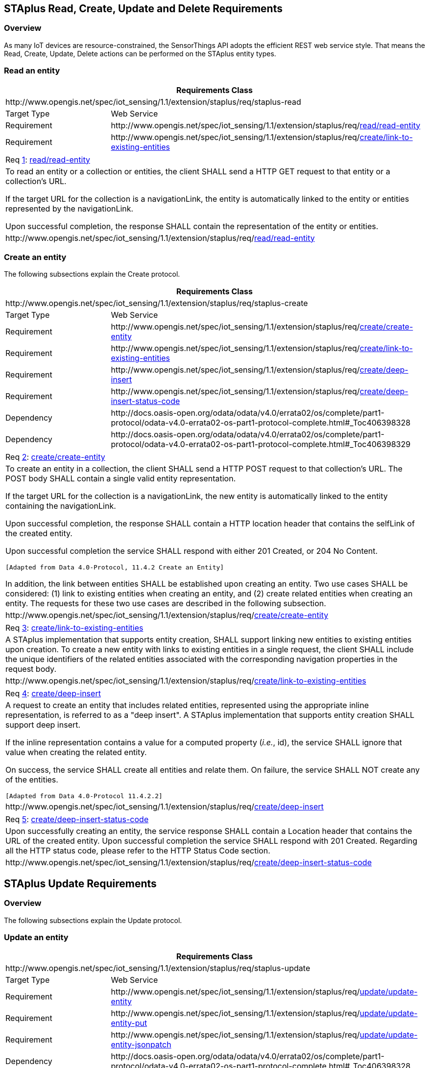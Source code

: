 [[staplus-read-create-update-delete]]
== STAplus Read, Create, Update and Delete Requirements


=== Overview

As many IoT devices are resource-constrained, the SensorThings API adopts the efficient REST web service style. That means the Read, Create, Update, Delete actions can be performed on the STAplus entity types. 

[[read-entity]]
=== Read an entity

[cols="25a,75a"]
|===
2+|Requirements Class

2+|\http://www.opengis.net/spec/iot_sensing/1.1/extension/staplus/req/staplus-read

|Target Type
|Web Service

|Requirement
|\http://www.opengis.net/spec/iot_sensing/1.1/extension/staplus/req/<<requirement-read-entity>>

|Requirement
|\http://www.opengis.net/spec/iot_sensing/1.1/extension/staplus/req/<<requirement-link-to-existing-entities>>

|===

[[req-read-entity,{counter:req}]]
[cols="a"]
|===
|[[requirement-read-entity,read/read-entity]]
Req <<req-read-entity>>: <<requirement-read-entity>>

|To read an entity or a collection or entities, the client SHALL send a HTTP GET request to that entity or a collection's URL. 

If the target URL for the collection is a navigationLink, the entity is automatically linked to the entity or entities represented by the navigationLink.

Upon successful completion, the response SHALL contain the representation of the entity or entities.

|\http://www.opengis.net/spec/iot_sensing/1.1/extension/staplus/req/<<requirement-read-entity>>
|===

[[create-entity]]
=== Create an entity
The following subsections explain the Create protocol.

[cols="25a,75a"]
|===
2+|Requirements Class

2+|\http://www.opengis.net/spec/iot_sensing/1.1/extension/staplus/req/staplus-create

|Target Type
|Web Service

|Requirement
|\http://www.opengis.net/spec/iot_sensing/1.1/extension/staplus/req/<<requirement-create-entity>>

|Requirement
|\http://www.opengis.net/spec/iot_sensing/1.1/extension/staplus/req/<<requirement-link-to-existing-entities>>

|Requirement
|\http://www.opengis.net/spec/iot_sensing/1.1/extension/staplus/req/<<requirement-deep-insert>>

|Requirement
|\http://www.opengis.net/spec/iot_sensing/1.1/extension/staplus/req/<<requirement-deep-insert-status-code>>

|Dependency
|\http://docs.oasis-open.org/odata/odata/v4.0/errata02/os/complete/part1-protocol/odata-v4.0-errata02-os-part1-protocol-complete.html#_Toc406398328

|Dependency
|\http://docs.oasis-open.org/odata/odata/v4.0/errata02/os/complete/part1-protocol/odata-v4.0-errata02-os-part1-protocol-complete.html#_Toc406398329
|===

[[req-create-entity,{counter:req}]]
[cols="a"]
|===
|[[requirement-create-entity,create/create-entity]]
Req <<req-create-entity>>: <<requirement-create-entity>>

|To create an entity in a collection, the client SHALL send a HTTP POST request to that collection's URL. The POST body SHALL contain a single valid entity representation.

If the target URL for the collection is a navigationLink, the new entity is automatically linked to the entity containing the navigationLink.

Upon successful completion, the response SHALL contain a HTTP location header that contains the selfLink of the created entity.

Upon successful completion the service SHALL respond with either 201 Created, or 204 No Content.

 [Adapted from Data 4.0-Protocol, 11.4.2 Create an Entity]

In addition, the link between entities SHALL be established upon creating an entity. Two use cases SHALL be considered: (1) link to existing entities when creating an entity, and (2) create related entities when creating an entity. The requests for these two use cases are described in the following subsection.

|\http://www.opengis.net/spec/iot_sensing/1.1/extension/staplus/req/<<requirement-create-entity>>
|===


[[req-link-to-existing-entities,{counter:req}]]
[cols="a"]
|===
|[[requirement-link-to-existing-entities,create/link-to-existing-entities]]
Req <<req-link-to-existing-entities>>: <<requirement-link-to-existing-entities>>

|A STAplus implementation that supports entity creation, SHALL support linking new entities to existing entities upon creation. To create a new entity with links to existing entities in a single request, the client SHALL include the unique identifiers of the related entities associated with the corresponding navigation properties in the request body.

|\http://www.opengis.net/spec/iot_sensing/1.1/extension/staplus/req/<<requirement-link-to-existing-entities>>
|===


[[req-deep-insert,{counter:req}]]
[cols="a"]
|===
|[[requirement-deep-insert,create/deep-insert]]
Req <<req-deep-insert>>: <<requirement-deep-insert>>

|A request to create an entity that includes related entities, represented using the appropriate inline representation, is referred to as a "deep insert". A STAplus implementation that supports entity creation SHALL support deep insert.

If the inline representation contains a value for a computed property (__i.e.__, id), the service SHALL ignore that value when creating the related entity.

On success, the service SHALL create all entities and relate them. On failure, the service SHALL NOT create any of the entities.

 [Adapted from Data 4.0-Protocol 11.4.2.2]

|\http://www.opengis.net/spec/iot_sensing/1.1/extension/staplus/req/<<requirement-deep-insert>>
|===


[[req-deep-insert-status-code,{counter:req}]]
[cols="a"]
|===
|[[requirement-deep-insert-status-code,create/deep-insert-status-code]]
Req <<req-deep-insert-status-code>>: <<requirement-deep-insert-status-code>>

|Upon successfully creating an entity, the service response SHALL contain a Location header that contains the URL of the created entity. Upon successful completion the service SHALL respond with 201 Created. Regarding all the HTTP status code, please refer to the HTTP Status Code section.

|\http://www.opengis.net/spec/iot_sensing/1.1/extension/staplus/req/<<requirement-deep-insert-status-code>>
|===








[[staplus-update]]
== STAplus Update Requirements

=== Overview
The following subsections explain the Update protocol.

[[update-entity]]
=== Update an entity

[cols="25a,75a"]
|===
2+|Requirements Class

2+|\http://www.opengis.net/spec/iot_sensing/1.1/extension/staplus/req/staplus-update

|Target Type
|Web Service

|Requirement
|\http://www.opengis.net/spec/iot_sensing/1.1/extension/staplus/req/<<requirement-update-entity>>

|Requirement
|\http://www.opengis.net/spec/iot_sensing/1.1/extension/staplus/req/<<requirement-update-entity-put>>

|Requirement
|\http://www.opengis.net/spec/iot_sensing/1.1/extension/staplus/req/<<requirement-update-entity-jsonpatch>>

|Dependency
|\http://docs.oasis-open.org/odata/odata/v4.0/errata02/os/complete/part1-protocol/odata-v4.0-errata02-os-part1-protocol-complete.html#_Toc406398328

|Dependency
|\http://docs.oasis-open.org/odata/odata/v4.0/errata02/os/complete/part1-protocol/odata-v4.0-errata02-os-part1-protocol-complete.html#_Toc406398329
|===


[[req-update-entity,{counter:req}]]
[cols="a"]
|===
|[[requirement-update-entity,update/update-entity]]
Req <<req-update-entity>>: <<requirement-update-entity>>

|To update an entity in a collection a STAplus implementation SHALL follow the requirements as defined in <<update-entity>>.
|\http://www.opengis.net/spec/iot_sensing/1.1/extension/staplus/req/<<requirement-update-entity>>
|===

[[req-update-entity-put,{counter:req}]]
[cols="a"]
|===
|[[requirement-update-entity-put,update/update-entity-put]]
Req <<req-update-entity-put>>: <<requirement-update-entity-put>>

|A STAplus implementation that supports updates with PUT SHALL follow the requirements as defined in <<update-entity>>.
|\http://www.opengis.net/spec/iot_sensing/1.1/extension/staplus/req/<<requirement-update-entity-put>>
|===

[[req-update-entity-jsonpatch,{counter:req}]]
[cols="a"]
|===
|[[requirement-update-entity-jsonpatch,update/update-entity-jsonpatch]]
Req <<req-update-entity-jsonpatch>>: <<requirement-update-entity-jsonpatch>>

|A STAplus implementation that supports updates with the JSON PATCH format SHALL follow the requirements as defined in <<update-entity>>.
|\http://www.opengis.net/spec/iot_sensing/1.1/extension/staplus/req/<<requirement-entity-jsonpatch>>
|===


[[staplus-delete]]
== STAplus Delete Requirements

=== Overview
The following subsections explain the Delete protocol.

[[delete-entity]]
=== Delete an entity

[cols="25a,75a"]
|===
2+|Requirements Class

2+|\http://www.opengis.net/spec/iot_sensing/1.1/extension/staplus/req/staplus-delete

|Target Type
|Web Service

|Requirement
|\http://www.opengis.net/spec/iot_sensing/1.1/extension/staplus/req/<<requirement-delete-entity>>

|Dependency
|\http://docs.oasis-open.org/odata/odata/v4.0/errata02/os/complete/part1-protocol/odata-v4.0-errata02-os-part1-protocol-complete.html#_Toc406398328

|Dependency
|\http://docs.oasis-open.org/odata/odata/v4.0/errata02/os/complete/part1-protocol/odata-v4.0-errata02-os-part1-protocol-complete.html#_Toc406398329
|===


[[req-delete-entity,{counter:req}]]
[cols="a"]
|===
|[[requirement-delete-entity,delete/delete-entity]]
Req <<req-delete-entity>>: <<requirement-delete-entity>>

|To delete an entity in a collection a STAplus implementation SHALL follow the requirements as defined in <<delete-entity>>.
|\http://www.opengis.net/spec/iot_sensing/1.1/extension/staplus/req/<<requirement-delete-entity>>
|===

